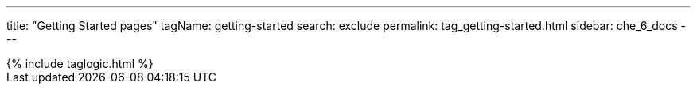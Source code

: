 ---
title: "Getting Started pages"
tagName: getting-started
search: exclude
permalink: tag_getting-started.html
sidebar: che_6_docs
---

++++
{% include taglogic.html %}
++++

